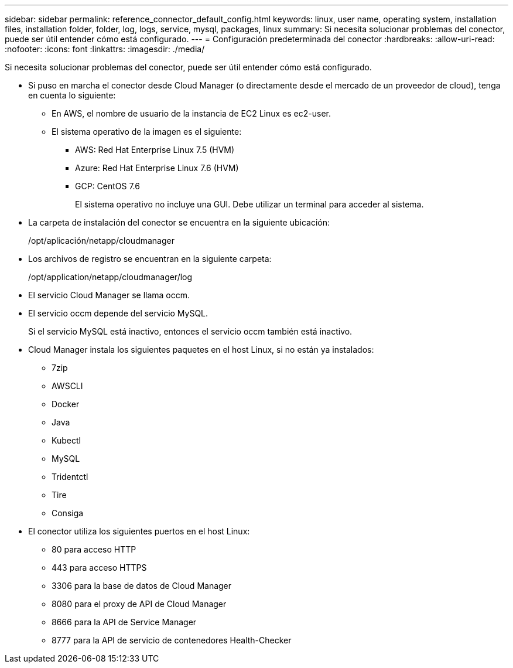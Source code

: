 ---
sidebar: sidebar 
permalink: reference_connector_default_config.html 
keywords: linux, user name, operating system, installation files, installation folder, folder, log, logs, service, mysql, packages, linux 
summary: Si necesita solucionar problemas del conector, puede ser útil entender cómo está configurado. 
---
= Configuración predeterminada del conector
:hardbreaks:
:allow-uri-read: 
:nofooter: 
:icons: font
:linkattrs: 
:imagesdir: ./media/


[role="lead"]
Si necesita solucionar problemas del conector, puede ser útil entender cómo está configurado.

* Si puso en marcha el conector desde Cloud Manager (o directamente desde el mercado de un proveedor de cloud), tenga en cuenta lo siguiente:
+
** En AWS, el nombre de usuario de la instancia de EC2 Linux es ec2-user.
** El sistema operativo de la imagen es el siguiente:
+
*** AWS: Red Hat Enterprise Linux 7.5 (HVM)
*** Azure: Red Hat Enterprise Linux 7.6 (HVM)
*** GCP: CentOS 7.6
+
El sistema operativo no incluye una GUI. Debe utilizar un terminal para acceder al sistema.





* La carpeta de instalación del conector se encuentra en la siguiente ubicación:
+
/opt/aplicación/netapp/cloudmanager

* Los archivos de registro se encuentran en la siguiente carpeta:
+
/opt/application/netapp/cloudmanager/log

* El servicio Cloud Manager se llama occm.
* El servicio occm depende del servicio MySQL.
+
Si el servicio MySQL está inactivo, entonces el servicio occm también está inactivo.

* Cloud Manager instala los siguientes paquetes en el host Linux, si no están ya instalados:
+
** 7zip
** AWSCLI
** Docker
** Java
** Kubectl
** MySQL
** Tridentctl
** Tire
** Consiga


* El conector utiliza los siguientes puertos en el host Linux:
+
** 80 para acceso HTTP
** 443 para acceso HTTPS
** 3306 para la base de datos de Cloud Manager
** 8080 para el proxy de API de Cloud Manager
** 8666 para la API de Service Manager
** 8777 para la API de servicio de contenedores Health-Checker



